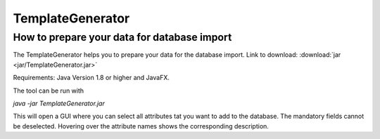 TemplateGenerator
=================

.. _templategenerator-label:

How to prepare your data for database import
---------------------------------------------

The TemplateGenerator helps you to prepare your data for the database import. 
Link to download: :download:`jar <jar/TemplateGenerator.jar>`

Requirements: Java Version 1.8 or higher and JavaFX.

The tool can be run with

*java -jar TemplateGenerator.jar*

This will open a GUI where you can select all attributes tat you want to add to the database. The mandatory fields cannot
be deselected.
Hovering over the attribute names shows the corresponding description.

